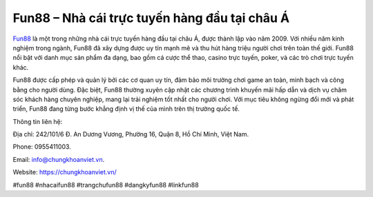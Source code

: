 Fun88 – Nhà cái trực tuyến hàng đầu tại châu Á
===================================

`Fun88 <https://chungkhoanviet.vn/>`_ là một trong những nhà cái trực tuyến hàng đầu tại châu Á, được thành lập vào năm 2009. Với nhiều năm kinh nghiệm trong ngành, Fun88 đã xây dựng được uy tín mạnh mẽ và thu hút hàng triệu người chơi trên toàn thế giới. Fun88 nổi bật với danh mục sản phẩm đa dạng, bao gồm cá cược thể thao, casino trực tuyến, poker, và các trò chơi trực tuyến khác. 

Fun88 được cấp phép và quản lý bởi các cơ quan uy tín, đảm bảo môi trường chơi game an toàn, minh bạch và công bằng cho người dùng. Đặc biệt, Fun88 thường xuyên cập nhật các chương trình khuyến mãi hấp dẫn và dịch vụ chăm sóc khách hàng chuyên nghiệp, mang lại trải nghiệm tốt nhất cho người chơi. Với mục tiêu không ngừng đổi mới và phát triển, Fun88 đang từng bước khẳng định vị thế của mình trên thị trường quốc tế.

Thông tin liên hệ: 

Địa chỉ: 242/101/6 Đ. An Dương Vương, Phường 16, Quận 8, Hồ Chí Minh, Việt Nam. 

Phone: 0955411003. 

Email: info@chungkhoanviet.vn. 

Website: https://chungkhoanviet.vn/

#fun88 #nhacaifun88 #trangchufun88 #dangkyfun88 #linkfun88
